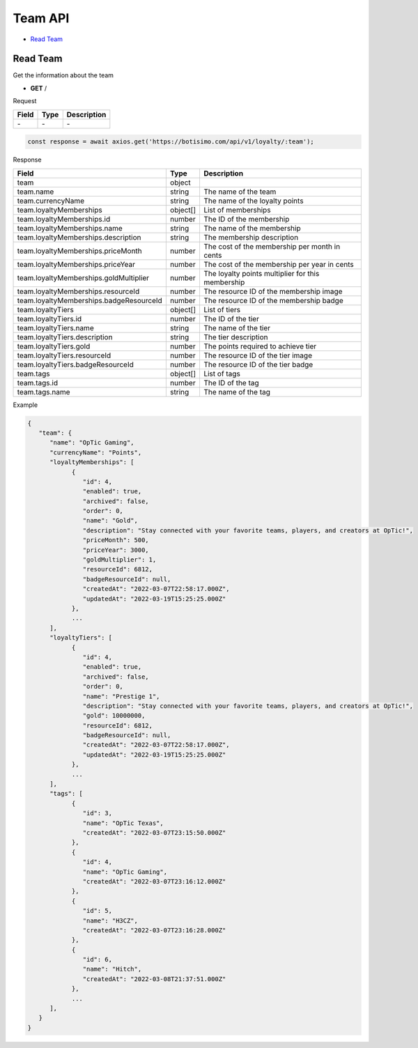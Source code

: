 Team API
========

- `Read Team`_

Read Team
---------

Get the information about the team

- **GET** /

Request

=========== ======== ==========================================
Field       Type     Description
=========== ======== ==========================================
\-          \-       \-
=========== ======== ==========================================

.. code-block:: js

   const response = await axios.get('https://botisimo.com/api/v1/loyalty/:team');

Response

======================================= ======== =======================================
Field                                   Type     Description
======================================= ======== =======================================
team                                    object
team.name                               string   The name of the team
team.currencyName                       string   The name of the loyalty points
team.loyaltyMemberships                 object[] List of memberships
team.loyaltyMemberships.id              number   The ID of the membership
team.loyaltyMemberships.name            string   The name of the membership
team.loyaltyMemberships.description     string   The membership description
team.loyaltyMemberships.priceMonth      number   The cost of the membership per month in cents
team.loyaltyMemberships.priceYear       number   The cost of the membership per year in cents
team.loyaltyMemberships.goldMultiplier  number   The loyalty points multiplier for this membership
team.loyaltyMemberships.resourceId      number   The resource ID of the membership image
team.loyaltyMemberships.badgeResourceId number   The resource ID of the membership badge
team.loyaltyTiers                       object[] List of tiers
team.loyaltyTiers.id                    number   The ID of the tier
team.loyaltyTiers.name                  string   The name of the tier
team.loyaltyTiers.description           string   The tier description
team.loyaltyTiers.gold                  number   The points required to achieve tier
team.loyaltyTiers.resourceId            number   The resource ID of the tier image
team.loyaltyTiers.badgeResourceId       number   The resource ID of the tier badge
team.tags                               object[] List of tags
team.tags.id                            number   The ID of the tag
team.tags.name                          string   The name of the tag
======================================= ======== =======================================

Example

.. code-block:: js

   {
      "team": {
         "name": "OpTic Gaming",
         "currencyName": "Points",
         "loyaltyMemberships": [
               {
                  "id": 4,
                  "enabled": true,
                  "archived": false,
                  "order": 0,
                  "name": "Gold",
                  "description": "Stay connected with your favorite teams, players, and creators at OpTic!",
                  "priceMonth": 500,
                  "priceYear": 3000,
                  "goldMultiplier": 1,
                  "resourceId": 6812,
                  "badgeResourceId": null,
                  "createdAt": "2022-03-07T22:58:17.000Z",
                  "updatedAt": "2022-03-19T15:25:25.000Z"
               },
               ...
         ],
         "loyaltyTiers": [
               {
                  "id": 4,
                  "enabled": true,
                  "archived": false,
                  "order": 0,
                  "name": "Prestige 1",
                  "description": "Stay connected with your favorite teams, players, and creators at OpTic!",
                  "gold": 10000000,
                  "resourceId": 6812,
                  "badgeResourceId": null,
                  "createdAt": "2022-03-07T22:58:17.000Z",
                  "updatedAt": "2022-03-19T15:25:25.000Z"
               },
               ...
         ],
         "tags": [
               {
                  "id": 3,
                  "name": "OpTic Texas",
                  "createdAt": "2022-03-07T23:15:50.000Z"
               },
               {
                  "id": 4,
                  "name": "OpTic Gaming",
                  "createdAt": "2022-03-07T23:16:12.000Z"
               },
               {
                  "id": 5,
                  "name": "H3CZ",
                  "createdAt": "2022-03-07T23:16:28.000Z"
               },
               {
                  "id": 6,
                  "name": "Hitch",
                  "createdAt": "2022-03-08T21:37:51.000Z"
               },
               ...
         ],
      }
   }
